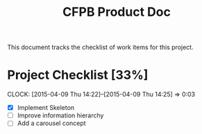 #+TITLE: CFPB Product Doc
#+OPTIONS: toc:2 num:nil

This document tracks the checklist of work items for this project.

* Project Checklist [33%]
  DEADLINE: <2015-04-17 Fri> SCHEDULED: <2015-04-14 Tue>
  CLOCK: [2015-04-09 Thu 14:22]--[2015-04-09 Thu 14:25] =>  0:03

  - [X] Implement Skeleton
  - [ ] Improve information hierarchy
  - [ ] Add a carousel concept
